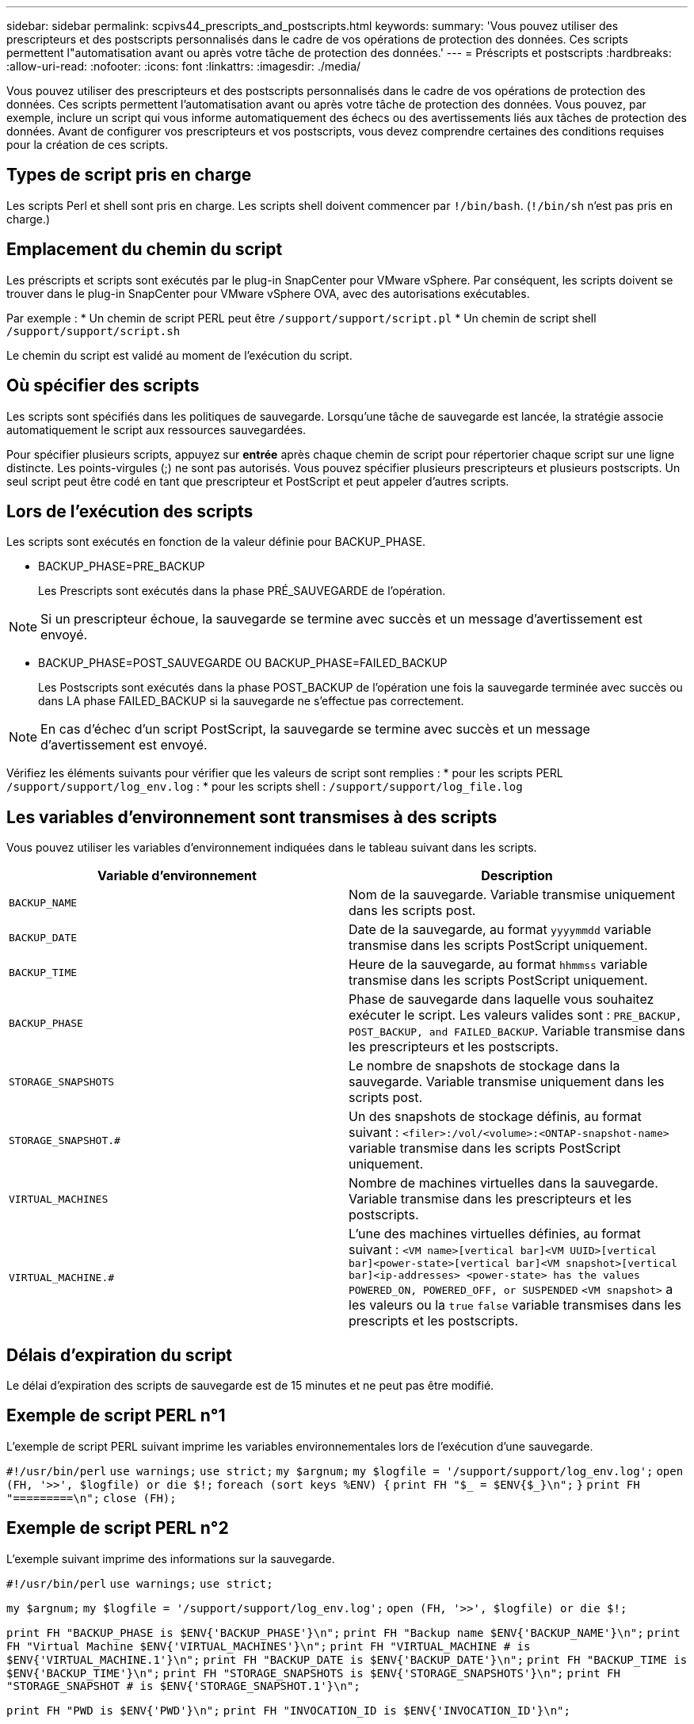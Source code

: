 ---
sidebar: sidebar 
permalink: scpivs44_prescripts_and_postscripts.html 
keywords:  
summary: 'Vous pouvez utiliser des prescripteurs et des postscripts personnalisés dans le cadre de vos opérations de protection des données. Ces scripts permettent l"automatisation avant ou après votre tâche de protection des données.' 
---
= Préscripts et postscripts
:hardbreaks:
:allow-uri-read: 
:nofooter: 
:icons: font
:linkattrs: 
:imagesdir: ./media/


[role="lead"]
Vous pouvez utiliser des prescripteurs et des postscripts personnalisés dans le cadre de vos opérations de protection des données. Ces scripts permettent l'automatisation avant ou après votre tâche de protection des données. Vous pouvez, par exemple, inclure un script qui vous informe automatiquement des échecs ou des avertissements liés aux tâches de protection des données. Avant de configurer vos prescripteurs et vos postscripts, vous devez comprendre certaines des conditions requises pour la création de ces scripts.



== Types de script pris en charge

Les scripts Perl et shell sont pris en charge. Les scripts shell doivent commencer par `!/bin/bash`. (`!/bin/sh` n'est pas pris en charge.)



== Emplacement du chemin du script

Les préscripts et scripts sont exécutés par le plug-in SnapCenter pour VMware vSphere. Par conséquent, les scripts doivent se trouver dans le plug-in SnapCenter pour VMware vSphere OVA, avec des autorisations exécutables.

Par exemple : * Un chemin de script PERL peut être `/support/support/script.pl` * Un chemin de script shell `/support/support/script.sh`

Le chemin du script est validé au moment de l'exécution du script.



== Où spécifier des scripts

Les scripts sont spécifiés dans les politiques de sauvegarde. Lorsqu'une tâche de sauvegarde est lancée, la stratégie associe automatiquement le script aux ressources sauvegardées.

Pour spécifier plusieurs scripts, appuyez sur *entrée* après chaque chemin de script pour répertorier chaque script sur une ligne distincte. Les points-virgules (;) ne sont pas autorisés. Vous pouvez spécifier plusieurs prescripteurs et plusieurs postscripts. Un seul script peut être codé en tant que prescripteur et PostScript et peut appeler d'autres scripts.



== Lors de l'exécution des scripts

Les scripts sont exécutés en fonction de la valeur définie pour BACKUP_PHASE.

* BACKUP_PHASE=PRE_BACKUP
+
Les Prescripts sont exécutés dans la phase PRÉ_SAUVEGARDE de l'opération.




NOTE: Si un prescripteur échoue, la sauvegarde se termine avec succès et un message d'avertissement est envoyé.

* BACKUP_PHASE=POST_SAUVEGARDE OU BACKUP_PHASE=FAILED_BACKUP
+
Les Postscripts sont exécutés dans la phase POST_BACKUP de l'opération une fois la sauvegarde terminée avec succès ou dans LA phase FAILED_BACKUP si la sauvegarde ne s'effectue pas correctement.




NOTE: En cas d'échec d'un script PostScript, la sauvegarde se termine avec succès et un message d'avertissement est envoyé.

Vérifiez les éléments suivants pour vérifier que les valeurs de script sont remplies : * pour les scripts PERL `/support/support/log_env.log` : * pour les scripts shell : `/support/support/log_file.log`



== Les variables d'environnement sont transmises à des scripts

Vous pouvez utiliser les variables d'environnement indiquées dans le tableau suivant dans les scripts.

|===
| Variable d'environnement | Description 


| `BACKUP_NAME` | Nom de la sauvegarde. Variable transmise uniquement dans les scripts post. 


| `BACKUP_DATE` | Date de la sauvegarde, au format `yyyymmdd` variable transmise dans les scripts PostScript uniquement. 


| `BACKUP_TIME` | Heure de la sauvegarde, au format `hhmmss` variable transmise dans les scripts PostScript uniquement. 


| `BACKUP_PHASE` | Phase de sauvegarde dans laquelle vous souhaitez exécuter le script. Les valeurs valides sont : `PRE_BACKUP, POST_BACKUP, and FAILED_BACKUP`. Variable transmise dans les prescripteurs et les postscripts. 


| `STORAGE_SNAPSHOTS` | Le nombre de snapshots de stockage dans la sauvegarde. Variable transmise uniquement dans les scripts post. 


| `STORAGE_SNAPSHOT.#` | Un des snapshots de stockage définis, au format suivant :
`<filer>:/vol/<volume>:<ONTAP-snapshot-name>` variable transmise dans les scripts PostScript uniquement. 


| `VIRTUAL_MACHINES` | Nombre de machines virtuelles dans la sauvegarde. Variable transmise dans les prescripteurs et les postscripts. 


| `VIRTUAL_MACHINE.#` | L'une des machines virtuelles définies, au format suivant :
`<VM name>[vertical bar]<VM UUID>[vertical bar]<power-state>[vertical bar]<VM snapshot>[vertical bar]<ip-addresses>
<power-state> has the values POWERED_ON, POWERED_OFF, or
SUSPENDED`
`<VM snapshot>` a les valeurs ou la `true` `false` variable transmises dans les prescripts et les postscripts. 
|===


== Délais d'expiration du script

Le délai d'expiration des scripts de sauvegarde est de 15 minutes et ne peut pas être modifié.



== Exemple de script PERL n°1

L'exemple de script PERL suivant imprime les variables environnementales lors de l'exécution d'une sauvegarde.

`#!/usr/bin/perl`
`use warnings;`
`use strict;`
`my $argnum;`
`my $logfile = '/support/support/log_env.log';`
`open (FH, '>>', $logfile) or die $!;`
`foreach (sort keys %ENV) {`
`print FH "$_ = $ENV{$_}\n";`
`}`
`print FH "=========\n";`
`close (FH);`



== Exemple de script PERL n°2

L'exemple suivant imprime des informations sur la sauvegarde.

`#!/usr/bin/perl`
`use warnings;`
`use strict;`

`my $argnum;`
`my $logfile = '/support/support/log_env.log';`
`open (FH, '>>', $logfile) or die $!;`

`print FH "BACKUP_PHASE is $ENV{'BACKUP_PHASE'}\n";`
`print FH "Backup name  $ENV{'BACKUP_NAME'}\n";`
`print FH "Virtual Machine  $ENV{'VIRTUAL_MACHINES'}\n";`
`print FH "VIRTUAL_MACHINE # is $ENV{'VIRTUAL_MACHINE.1'}\n";`
`print FH "BACKUP_DATE is $ENV{'BACKUP_DATE'}\n";`
`print FH "BACKUP_TIME is $ENV{'BACKUP_TIME'}\n";`
`print FH "STORAGE_SNAPSHOTS is $ENV{'STORAGE_SNAPSHOTS'}\n";`
`print FH "STORAGE_SNAPSHOT # is $ENV{'STORAGE_SNAPSHOT.1'}\n";`

`print FH "PWD is $ENV{'PWD'}\n";`
`print FH "INVOCATION_ID is $ENV{'INVOCATION_ID'}\n";`

`print FH "=========\n";`
`close (FH);`



== Exemple de script de shell


`===============================================`
`#!/bin/bash`
`echo Stage $BACKUP_NAME >> /support/support/log_file.log`
`env >> /support/support/log_file.log`
`===============================================`

